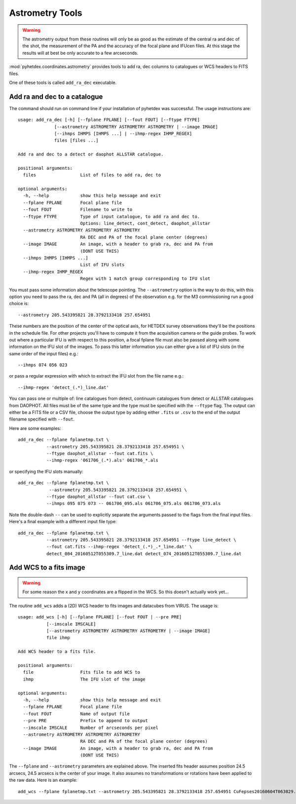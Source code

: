 Astrometry Tools
================

.. warning:: The astrometry output from these routines will
   only be as good as the estimate of the central ra and dec 
   of the shot, the measurement of the PA and the 
   accuracy of the focal plane and IFUcen files. At this
   stage the results will at best be only accurate to a few
   arcseconds.


:mod:`pyhetdex.coordinates.astrometry` provides tools to
add ra, dec columns to catalogues or WCS headers to FITS files.

One of these tools is called ``add_ra_dec`` executable.

Add ra and dec to a catalogue
-----------------------------

The command should run on command line if your installation of pyhetdex
was successful. The usage instructions are::

    usage: add_ra_dec [-h] [--fplane FPLANE] [--fout FOUT] [--ftype FTYPE]
                  [--astrometry ASTROMETRY ASTROMETRY ASTROMETRY | --image IMAGE]
                  [--ihmps IHMPS [IHMPS ...] | --ihmp-regex IHMP_REGEX]
                  files [files ...]

    Add ra and dec to a detect or daophot ALLSTAR catalogue.
    
    positional arguments:
      files                 List of files to add ra, dec to
    
    optional arguments:
      -h, --help            show this help message and exit
      --fplane FPLANE       Focal plane file
      --fout FOUT           Filename to write to
      --ftype FTYPE         Type of input catalogue, to add ra and dec to.
                            Options: line_detect, cont_detect, daophot_allstar
      --astrometry ASTROMETRY ASTROMETRY ASTROMETRY
                            RA DEC and PA of the focal plane center (degrees)
      --image IMAGE         An image, with a header to grab ra, dec and PA from
                            (DONT USE THIS)
      --ihmps IHMPS [IHMPS ...]
                            List of IFU slots
      --ihmp-regex IHMP_REGEX
                            Regex with 1 match group corresponding to IFU slot


You must pass some information about the telescope pointing. The ``--astrometry`` option
is the way to do this, with this option you need to pass the ra, dec and PA (all in degrees)
of the observation e.g. for the M3 commissioning run a good choice is::

    --astrometry 205.543395821 28.3792133418 257.654951

These numbers are the position of the center of the optical axis, for HETDEX survey
observations they'll be the positions in the schedule file. For other projects you'll
have to compute it from the acquisition camera or the guide probes. To work out where
a particular IFU is with respect to this position, a focal fplane file must also be
passed along with some information on the IFU slot of the images. To pass this
latter information you can either give a list of IFU slots (in the same order of the
input files) e.g.::

    --ihmps 074 056 023 

or pass a regular expression with which to extract the IFU slot from the file name e.g.::

    --ihmp-regex 'detect_(.*)_line.dat'

You can pass one or multiple of: line catalogues from detect, continuum catalogues from detect
or ALLSTAR catalogues from DAOPHOT. All files must be of the same type and the type must
be specified with the ``--ftype`` flag. The output can either be a FITS file or a CSV file,
choose the output type by adding either ``.fits`` or ``.csv`` to the end of the output
filename specified with ``--fout``. 

Here are some examples::

 
    add_ra_dec --fplane fplanetmp.txt \
               --astrometry 205.543395821 28.3792133418 257.654951 \
               --ftype daophot_allstar --fout cat.fits \
               --ihmp-regex '061706_(.*).als' 061706_*.als

or specifying the IFU slots manually::

    add_ra_dec --fplane fplanetmp.txt \ 
                --astrometry 205.543395821 28.3792133418 257.654951 \
               --ftype daophot_allstar --fout cat.csv \
               --ihmps 095 075 073 -- 061706_095.als 061706_075.als 061706_073.als

Note the double-dash ``--`` can be used to explicitly separate the arguments passed to the flags from the final input files. Here's
a final example with a different input file type::

    add_ra_dec --fplane fplanetmp.txt \
               --astrometry 205.543395821 28.3792133418 257.654951 --ftype line_detect \
               --fout cat.fits --ihmp-regex 'detect_(.*)_.*_line.dat' \
               detect_084_20160512T055309.7_line.dat detect_074_20160512T055309.7_line.dat



Add WCS to a fits image
-----------------------

.. warning:: For some reason the x and y coordinates are a flipped in
   the WCS. So this doesn't actually work yet...

The routine ``add_wcs`` adds a (2D) WCS header to fits images and datacubes from 
VIRUS. The usage is::

    usage: add_wcs [-h] [--fplane FPLANE] [--fout FOUT | --pre PRE]
               [--imscale IMSCALE]
               [--astrometry ASTROMETRY ASTROMETRY ASTROMETRY | --image IMAGE]
               file ihmp

    Add WCS header to a fits file.
    
    positional arguments:
      file                  Fits file to add WCS to
      ihmp                  The IFU slot of the image
    
    optional arguments:
      -h, --help            show this help message and exit
      --fplane FPLANE       Focal plane file
      --fout FOUT           Name of output file
      --pre PRE             Prefix to append to output
      --imscale IMSCALE     Number of arcseconds per pixel
      --astrometry ASTROMETRY ASTROMETRY ASTROMETRY
                            RA DEC and PA of the focal plane center (degrees)
      --image IMAGE         An image, with a header to grab ra, dec and PA from
                            (DONT USE THIS)


The ``--fplane`` and ``--astrometry`` parameters are explained above. The inserted
fits header assumes position 24.5 arcsecs, 24.5 arcsecs is the center of your image. It also
assumes no transformations or rotations have been applied to the raw data. Here is an
example::

    add_wcs --fplane fplanetmp.txt --astrometry 205.543395821 28.3792133418 257.654951 CuFepses20160604T063029.1_085_sci.fits 085

  











 
